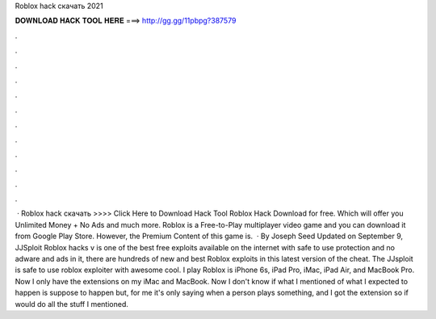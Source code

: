 Roblox hack скачать 2021

𝐃𝐎𝐖𝐍𝐋𝐎𝐀𝐃 𝐇𝐀𝐂𝐊 𝐓𝐎𝐎𝐋 𝐇𝐄𝐑𝐄 ===> http://gg.gg/11pbpg?387579

.

.

.

.

.

.

.

.

.

.

.

.

 · Roblox hack скачать >>>> Click Here to Download Hack Tool Roblox Hack Download for free. Which will offer you Unlimited Money + No Ads and much more. Roblox is a Free-to-Play multiplayer video game and you can download it from Google Play Store. However, the Premium Content of this game is.  · By Joseph Seed Updated on September 9, JJSploit Roblox hacks v is one of the best free exploits available on the internet with safe to use protection and no adware and ads in it, there are hundreds of new and best Roblox exploits in this latest version of the cheat. The JJsploit is safe to use roblox exploiter with awesome cool. I play Roblox is iPhone 6s, iPad Pro, iMac, iPad Air, and MacBook Pro. Now I only have the extensions on my iMac and MacBook. Now I don't know if what I mentioned of what I expected to happen is suppose to happen but, for me it's only saying when a person plays something, and I got the extension so if would do all the stuff I mentioned.